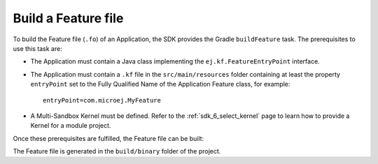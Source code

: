 .. _sdk_6_build_feature:

Build a Feature file
====================

To build the Feature file (``.fo``) of an Application, the SDK provides the Gradle ``buildFeature`` task.
The prerequisites to use this task are:

- The Application must contain a Java class implementing the ``ej.kf.FeatureEntryPoint`` interface.
- The Application must contain a ``.kf`` file in the ``src/main/resources`` folder containing at least the property ``entryPoint`` set to the Fully Qualified Name of the Application Feature class, for example::

      entryPoint=com.microej.MyFeature

- A Multi-Sandbox Kernel must be defined.
  Refer to the :ref:`sdk_6_select_kernel` page to learn how to provide a Kernel for a module project.

Once these prerequisites are fulfilled, the Feature file can be built:

.. tabs::

   .. tab:: Android Studio / IntelliJ IDEA

      By double-clicking on the ``buildFeature`` task in the Gradle tasks view:

      .. image:: images/intellij-buildFeature-gradle-project.png
         :width: 30%
         :align: center

   .. tab:: Eclipse

      By double-clicking on the ``buildFeature`` task in the Gradle tasks view:

      .. image:: images/eclipse-buildFeature-gradle-project.png
         :width: 50%
         :align: center

   .. tab:: Command Line Interface

      From the command line interface::

          $ ./gradlew buildFeature

The Feature file is generated in the ``build/binary`` folder of the project.

..
   | Copyright 2008-2023, MicroEJ Corp. Content in this space is free 
   for read and redistribute. Except if otherwise stated, modification 
   is subject to MicroEJ Corp prior approval.
   | MicroEJ is a trademark of MicroEJ Corp. All other trademarks and 
   copyrights are the property of their respective owners.
